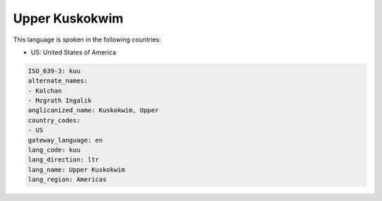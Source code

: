 .. _kuu:

Upper Kuskokwim
===============

This language is spoken in the following countries:

* US: United States of America

.. code-block:: yaml

    ISO_639-3: kuu
    alternate_names:
    - Kolchan
    - Mcgrath Ingalik
    anglicanized_name: Kuskokwim, Upper
    country_codes:
    - US
    gateway_language: en
    lang_code: kuu
    lang_direction: ltr
    lang_name: Upper Kuskokwim
    lang_region: Americas
    
